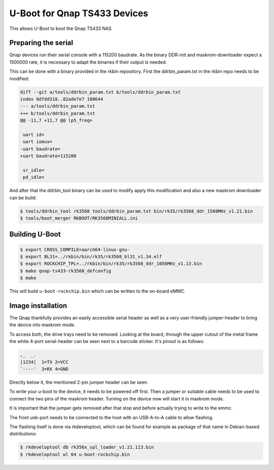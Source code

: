 .. SPDX-License-Identifier: GPL-2.0+

U-Boot for Qnap TS433 Devices
=================================

This allows U-Boot to boot the Qnap TS433 NAS

Preparing the serial
--------------------

Qnap devices run their serial console with a 115200 baudrate. As the
binary DDR-init and maskrom-downloader expect a 1500000 rate, it is
necessary to adapt the binaries if their output is needed.

This can be done with a binary provided in the rkbin repository.
First the ddrbin_param.txt in the rkbin repo needs to be modified:

.. code-block:: bash

    diff --git a/tools/ddrbin_param.txt b/tools/ddrbin_param.txt
    index 0dfdd318..82ade7e7 100644
    --- a/tools/ddrbin_param.txt
    +++ b/tools/ddrbin_param.txt
    @@ -11,7 +11,7 @@ lp5_freq=

     uart id=
     uart iomux=
    -uart baudrate=
    +uart baudrate=115200

     sr_idle=
     pd_idle=

And after that the ddrbin_tool binary can be used to modify apply this
modification and also a new maskrom downloader can be build:

.. code-block:: bash

    $ tools/ddrbin_tool rk3568 tools/ddrbin_param.txt bin/rk35/rk3568_ddr_1560MHz_v1.21.bin
    $ tools/boot_merger RKBOOT/RK3568MINIALL.ini

Building U-Boot
---------------

.. code-block:: bash

    $ export CROSS_COMPILE=aarch64-linux-gnu-
    $ export BL31=../rkbin/bin/rk35/rk3568_bl31_v1.34.elf
    $ export ROCKCHIP_TPL=../rkbin/bin/rk35/rk3568_ddr_1056MHz_v1.13.bin
    $ make qnap-ts433-rk3568_defconfig
    $ make

This will build ``u-boot-rockchip.bin`` which can be written to the
on-board eMMC.

Image installation
------------------

The Qnap thankfully provides an easily accessible serial header as well as
a very user-friendly jumper-header to bring the device into maskrom mode.

To access both, the drive trays need to be removed. Looking at the board,
through the upper cutout of the metal frame the white 4-port serial-header
can be seen next to a barcode sticker. It's pinout is as follows:

.. code-block:: none

   ,_  _.
   |1234|  1=TX 2=VCC
   `----'  3=RX 4=GND


Directly below it, the mentioned 2-pin jumper header can be seen.

To write your u-boot to the device, it needs to be powered off first. Then
a jumper or suitable cable needs to be used to connect the two pins of the
maskrom header. Turning on the device now will start it in maskrom mode.

It is important that the jumper gets removed after that stop and before
actually trying to write to the emmc.

The front usb-port needs to be connected to the host with an USB-A-to-A
cable to allow flashing.

The flashing itself is done via rkdeveloptool, which can be found for
example as package of that name in Debian-based distributions:

.. code-block:: bash

    $ rkdeveloptool db rk356x_spl_loader_v1.21.113.bin
    $ rkdeveloptool wl 64 u-boot-rockchip.bin
